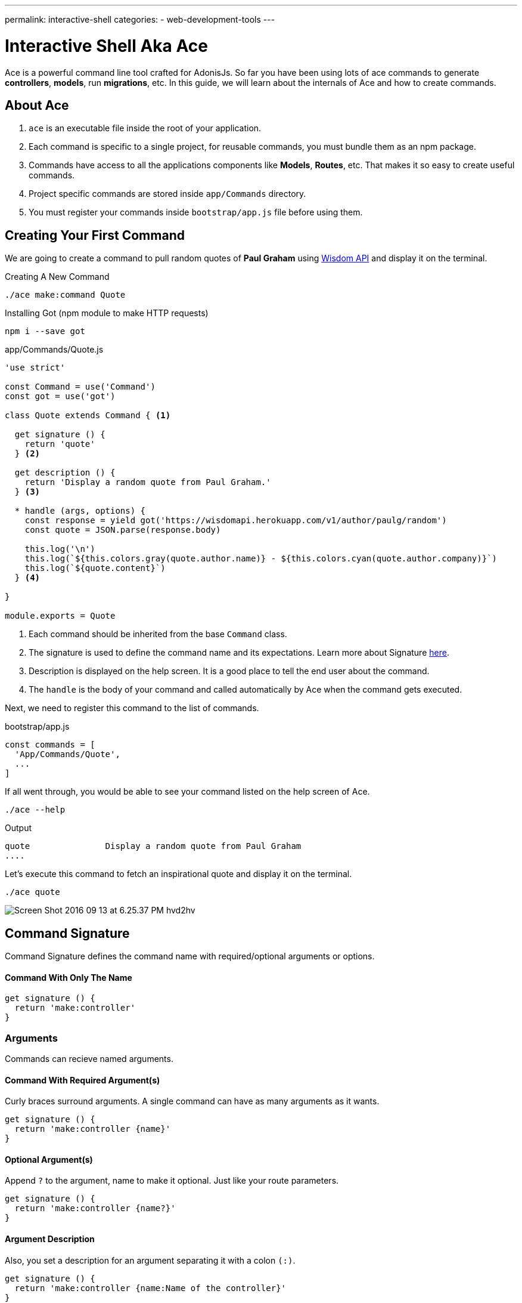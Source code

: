 ---
permalink: interactive-shell
categories:
- web-development-tools
---

= Interactive Shell Aka Ace

toc::[]

Ace is a powerful command line tool crafted for AdonisJs. So far you have been using lots of ace commands to generate *controllers*, *models*, run *migrations*, etc. In this guide, we will learn about the internals of Ace and how to create commands.

== About Ace
[pretty-list]

1. `ace` is an executable file inside the root of your application.
2. Each command is specific to a single project, for reusable commands, you must bundle them as an npm package.
3. Commands have access to all the applications components like *Models*, *Routes*, etc. That makes it so easy to create useful commands.
4. Project specific commands are stored inside `app/Commands` directory.
5. You must register your commands inside `bootstrap/app.js` file before using them.

== Creating Your First Command
We are going to create a command to pull random quotes of *Paul Graham* using link:http://gophergala.github.io/wisdom[Wisdom API, window="_blank"] and display it on the terminal.

.Creating A New Command
[source, bash]
----
./ace make:command Quote
----

.Installing Got (npm module to make HTTP requests)
[source, bash]
----
npm i --save got
----

.app/Commands/Quote.js
[source, javascript]
----
'use strict'

const Command = use('Command')
const got = use('got')

class Quote extends Command { <1>

  get signature () {
    return 'quote'
  } <2>

  get description () {
    return 'Display a random quote from Paul Graham.'
  } <3>

  * handle (args, options) {
    const response = yield got('https://wisdomapi.herokuapp.com/v1/author/paulg/random')
    const quote = JSON.parse(response.body)

    this.log('\n')
    this.log(`${this.colors.gray(quote.author.name)} - ${this.colors.cyan(quote.author.company)}`)
    this.log(`${quote.content}`)
  } <4>

}

module.exports = Quote
----

<1> Each command should be inherited from the base `Command` class.
<2> The signature is used to define the command name and its expectations. Learn more about Signature xref:_command_signature[here].
<3> Description is displayed on the help screen. It is a good place to tell the end user about the command.
<4> The `handle` is the body of your command and called automatically by Ace when the command gets executed.

Next, we need to register this command to the list of commands.

.bootstrap/app.js
[source, javascript]
----
const commands = [
  'App/Commands/Quote',
  ...
]
----

If all went through, you would be able to see your command listed on the help screen of Ace.

[source, bash]
----
./ace --help
----

.Output
[source, bash]
----
quote               Display a random quote from Paul Graham
....
----

Let's execute this command to fetch an inspirational quote and display it on the terminal.

[source, bash]
----
./ace quote
----

image:http://res.cloudinary.com/adonisjs/image/upload/v1473771404/Screen_Shot_2016-09-13_at_6.25.37_PM_hvd2hv.png[]

== Command Signature
Command Signature defines the command name with required/optional arguments or options.

==== Command With Only The Name
[source, javascript]
----
get signature () {
  return 'make:controller'
}
----

=== Arguments
Commands can recieve named arguments.

==== Command With Required Argument(s)
Curly braces surround arguments. A single command can have as many arguments as it wants.

[source, javascript]
----
get signature () {
  return 'make:controller {name}'
}
----

==== Optional Argument(s)
Append `?` to the argument, name to make it optional. Just like your route parameters.

[source, javascript]
----
get signature () {
  return 'make:controller {name?}'
}
----

==== Argument Description
Also, you set a description for an argument separating it with a colon `(:)`.

[source, javascript]
----
get signature () {
  return 'make:controller {name:Name of the controller}'
}
----

=== Options
Options are defined by appending `--` to the start of the option name.

==== Command With Required Option(s)
[source, javascript]
----
get signature () {
  return 'make:controller {name} {--resource}'
}
----

==== Optional Option(s)
Just like arguments, you can also make options optional by appending a `?`.

[source, javascript]
----
get signature () {
  return 'make:controller {name} {--resource?}'
}
----

==== Options With Aliases
Often options need aliases like *-h* for `--help`. You can define multiple aliases for a given option separated by a comma.

[source, javascript]
----
get signature () {
  return 'make:controller {name} {-r,--resource?}'
}
----

==== Options That Accepts Values
At times options want values to perform certain operations, and same can get achieved by making use of `@value` identifier.

[source, javascript]
----
get signature () {
  return 'make:controller {name} {--template=@value}'
}
----

== Interactive Inputs
AdonisJs makes it so simple to create interactive commands by prompting the user to give information as they go.

==== ask(question, [defaultValue])
The `ask` method will accept textual input. Optionally you can define `defaultValue` which will be returned when no input has been passed.

[source, javascript]
----
const projectName = yield this
  .ask('Enter project name', 'yardstick')
  .print()
----

image:http://res.cloudinary.com/adonisjs/image/upload/v1473783322/ask_blwh1x.gif[]

==== choice(question, choices, [defaultChoice])
Display a list of choices to be used for selection. Only one of the listed options can be selected.

[source, javascript]
----
const dailyMeal = yield this
  .choice('Choose a free daily meal', ['BreakFast', 'Lunch', 'Dinner'], 'BreakFast')
  .print()
----

image:http://res.cloudinary.com/adonisjs/image/upload/v1473783461/choice_ijyxqz.gif[]

==== multiple(question, choices, [defaultChoices])
Display a list of multiple choices with an optional array of pre-selected values. Unlike `choice` you can select multiple values.

[source, javascript]
----
yield this.multiple('You know?', ['Javascript', 'Elm', 'Haskell', 'Ruby']).print()

// OR
const langs = yield this
  .multiple('You know?', {
    js: 'Javascript',
    elm: 'Elm',
    hsk: 'Haskell',
    ruby: 'Ruby'
  }).print()
----

image:http://res.cloudinary.com/adonisjs/image/upload/v1473783814/multiple_arn7og.gif[]

==== anticipate(question, choices, [defaultChoice])
Shows a list of actions with the keyboard shortcuts. It is helpful when you want the user to anticipate on something.

[source, javascript]
----
const action = yield this
  .anticipate('Conflict in file.js?', [
    {key: 'y', name: 'Delete it'},
    {key: 'a', name: 'Overwrite it'},
    {key: 'i', name: 'Ignore it'}
  ])
  .print()
----

image:http://res.cloudinary.com/adonisjs/image/upload/v1473783820/anticipate_xmstmk.gif[]

==== secure(question, [defaultValue])
Ask for a secure input like a *password* or some *secret token*. The input value will be show as `\*\*****`.

[source, javascript]
----
const password = yield this
  .secure('What is your password?')
  .print()
----

image:http://res.cloudinary.com/adonisjs/image/upload/v1473783809/secure_ddk3w3.gif[]

==== confirm(question, [defaultValue])
Ask for a yes/no question.

[source, javascript]
----
const deleteFiles = yield this
  .confirm('Are you sure you want to delete selected files?')
  .print()
----

image:http://res.cloudinary.com/adonisjs/image/upload/v1473783814/confirm_dsoxix.gif[]

== Validating Inputs
It is extremely useful to validate input when accepting the values from interactive questions. All prompt questions can be validated by chaining the `validate` method and returning `true` from the callback will be considered as successful validation.

[source, javascript]
----
yield this
  .ask('Enter coupon code')
  .validate(function (input) {
    return input === 'adonisjs' ? true : 'Enter a valid coupon code'
  })
  .print()
----

== ANSI Output
link:https://en.wikipedia.org/wiki/ANSI_escape_code[Ansi Escape Codes] are used to output colored text to the terminal using a sequence of multiple characters. For example: To output a green color `Hello World` to the terminal you need to log following.

[source, javascript]
----
console.log('\033[32m Hello World')
----

It is so hard to remember these codes and unpleasant to write them. Also, you will have to deal with different *shell types* to get the right output. AdonisJs commands can make this easy with the help of the following methods.

==== error(message)
[source, javascript]
----
this.error('Sorry, something went wrong')
----

==== success(message)
[source, javascript]
----
this.success('All done!')
----

==== info(message)
[source, javascript]
----
this.info('Just letting you know')
----

==== warn(message)
[source, javascript]
----
this.warn('Wait! something seems fishy')
----

==== completed(action, message)
Will output a structured message for a completed action. Where action name will be in green color.

[source, javascript]
----
this.completed('create', 'Created the controller file')
----

.Output
[source, bash]
----
create: Created the controller file
----

==== failed(action, message)
[source, javascript]
----
this.failed('create', 'Sorry controller file already exists')
----

.Output
[source, bash]
----
create: Sorry controller file already exists
----

==== table(head, body)
[source, javascript]
----
this.table(['username', 'age'], [{'virk': 26}, {nikk: 25}])

// or
this.table(
  ['key', 'value'],
  {username: 'foo', age: 22, email: 'foo@bar.com'}
)
----

== Icons & Colors
Additionally, you can output icons and add color to your console messages inside your command `handle` method.

[source, javascript]
----
const Command = use('Command')

class Greet extends Command {
  * handle () {
    const successIcon = this.icon('success')
    console.log(`${successIcon} That went great`)
  }
}

module.exports = Greet
----

.Output
[source, bash]
----
✔ That went great
----

=== Icons List
[options="header"]
|====
| Icon | Name
| ℹ | info
| ✔ | success
| ⚠ | warn
| ✖ | error
|====

=== Colors
Under the hood, Ace makes use of link:https://www.npmjs.com/package/colors[colors, window="_blank"] an npm module. You can access all the available methods on *colors* using the property colors.

[source, javascript]
----
this.colors.green('This is all green')
this.colors.red.underline('I like cake and pies')
----
